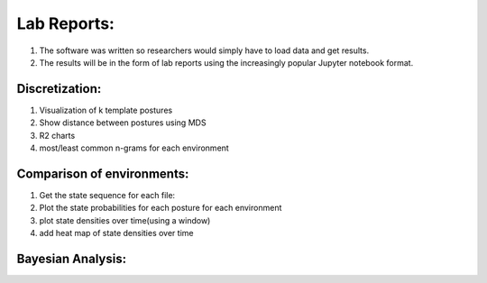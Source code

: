 ************************
Lab Reports:
************************

1. The software was written so researchers would simply have to load data and get results.
2. The results will be in the form of lab reports using the increasingly popular Jupyter notebook format. 

Discretization:
==============

1. Visualization of k template postures
2. Show distance between postures using MDS
3. R2 charts
4. most/least common n-grams for each environment

Comparison of environments:
==============
1. Get the state sequence for each file:
2. Plot the state probabilities for each posture for each environment
3. plot state densities over time(using a window)
4. add heat map of state densities over time


Bayesian Analysis:
==============
